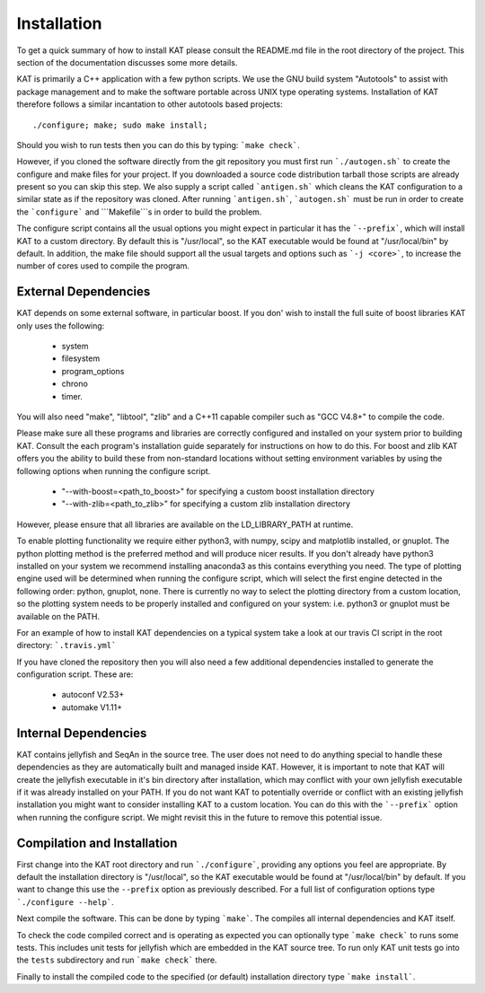 .. _installation:

Installation
============

To get a quick summary of how to install KAT please consult the README.md file
in the root directory of the project.  This section of the documentation discusses
some more details.

KAT is primarily a C++ application with a few python scripts.  We use the 
GNU build system "Autotools" to assist with package management and to make the 
software portable across UNIX type operating systems.  Installation of KAT
therefore follows a similar incantation to other autotools based projects::

  ./configure; make; sudo make install;

Should you wish to run tests then you can do this by typing: ```make check```.

However, if you cloned the software directly from the 
git repository you must first run ```./autogen.sh``` to create the configure and make 
files for your project.  If you downloaded a source code distribution tarball those
scripts are already present so you can skip this step.  We also supply a script called
```antigen.sh``` which cleans the KAT configuration to a similar state as if the
repository was cloned.  After running ```antigen.sh```, ```autogen.sh``` must be
run in order to create the ```configure``` and ```Makefile```s in order to build the problem.

The configure script contains all the usual options you might expect in particular
it has the ```--prefix```, which will install KAT to a custom directory.  By default 
this is "/usr/local", so the KAT executable would be found at "/usr/local/bin" by 
default.  In addition, the make file should support all the usual targets and options
such as ```-j <core>```, to increase the number of cores used to compile the program.


External Dependencies
---------------------

KAT depends on some external software, in particular boost.  If you don' wish to
install the full suite of boost libraries KAT only uses the following: 
 - system
 - filesystem
 - program_options
 - chrono
 - timer. 

You will also need "make", "libtool", "zlib"
and a C++11 capable compiler such as "GCC V4.8+" to 
compile the code.  

Please make sure all these programs and libraries are correctly configured and installed 
on your system prior to building KAT.  Consult the each program's installation
guide separately for instructions on how to do this.  For boost and zlib KAT
offers you the ability to build these from non-standard locations without setting
environment variables by using the following options when running the configure script.

  - "--with-boost=<path_to_boost>"  for specifying a custom boost installation directory
  - "--with-zlib=<path_to_zlib>"  for specifying a custom zlib installation directory

However, please ensure that all libraries are available on the LD_LIBRARY_PATH at runtime. 

To enable plotting functionality we require either python3, with numpy, scipy and
matplotlib installed, or gnuplot.  The python plotting method is the preferred
method and will produce nicer results.  If you don't already have python3 installed
on your system we recommend installing anaconda3 as this contains everything you
need.  The type of plotting engine used will be determined when running the configure
script, which will select the first engine detected in the following order: python,
gnuplot, none.  There is currently no way to select the plotting directory from
a custom location, so the plotting system needs to be properly installed and configured
on your system: i.e. python3 or gnuplot must be available on the PATH.

For an example of how to install KAT dependencies on a typical system
take a look at our travis CI script in the root directory: ```.travis.yml```

If you have cloned the repository then you will also need a few additional dependencies installed
to generate the configuration script.  These are:
 
   - autoconf V2.53+
   - automake V1.11+


Internal Dependencies
---------------------

KAT contains jellyfish and SeqAn in the source tree.  The user does
not need to do anything special to handle these dependencies as they are automatically
built and managed inside KAT.  However, it is important to note that KAT
will create the jellyfish executable in it's bin directory after installation, which
may conflict with your own jellyfish executable if it was already installed on your
PATH.  If you do not want KAT to potentially override or conflict with an 
existing jellyfish installation you might want to consider installing KAT
to a custom location.  You can do this with the ```--prefix``` option when 
running the configure script.  We might revisit this in the future to remove
this potential issue.


Compilation and Installation
----------------------------

First change into the KAT root directory and run ```./configure```, providing
any options you feel are appropriate.  By default the installation directory is "/usr/local", 
so the KAT executable would be found at "/usr/local/bin" by default.  If you
want to change this use the ``--prefix`` option as previously described.  For a full
list of configuration options type ```./configure --help```.

Next compile the software.  This can be done by typing ```make```.  The compiles
all internal dependencies and KAT itself.

To check the code compiled correct and is operating as expected you can optionally
type  ```make check``` to runs some tests.  This includes unit tests for jellyfish 
which are embedded in the KAT source tree.  To run only KAT
unit tests go into the ``tests`` subdirectory and run ```make check``` there.

Finally to install the compiled code to the specified (or default) installation
directory type ```make install```.
